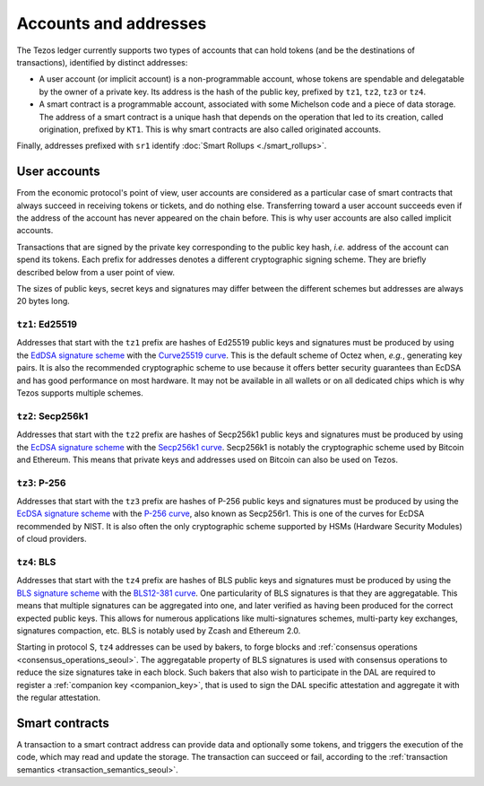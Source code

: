 Accounts and addresses
======================

The Tezos ledger currently supports two types of accounts that can hold
tokens (and be the destinations of transactions), identified by distinct
addresses:

- A user account (or implicit account) is a non-programmable account, whose tokens
  are spendable and delegatable by the owner of a private key. Its address is
  the hash of the public key, prefixed by ``tz1``, ``tz2``,
  ``tz3`` or ``tz4``.
- A smart contract is a programmable account, associated with some Michelson code and a piece of data storage.
  The address of a smart contract is a unique hash that depends on
  the operation that led to its creation, called origination, prefixed by ``KT1``.
  This is why smart contracts are also called originated accounts.

Finally, addresses prefixed with ``sr1`` identify :doc:`Smart Rollups
<./smart_rollups>`.

.. _user_accounts_seoul:

User accounts
~~~~~~~~~~~~~

From the economic protocol's point of view, user accounts are considered as a particular case
of smart contracts that always succeed in receiving tokens or tickets,
and do nothing else.
Transferring toward a user account succeeds even if the address of the account has never appeared on the chain before.
This is why user accounts are also called implicit accounts.

Transactions that are signed by the private key corresponding to the public key
hash, *i.e.* address of the account can spend its tokens. Each
prefix for addresses denotes a different cryptographic signing scheme. They are
briefly described below from a user point of view.

The sizes of public keys, secret keys and signatures may differ between the
different schemes but addresses are always 20 bytes long.

.. _tz1_accounts_seoul:

``tz1``: Ed25519
''''''''''''''''

Addresses that start with the ``tz1`` prefix are hashes of Ed25519 public keys
and signatures must be produced by using the `EdDSA signature scheme
<https://datatracker.ietf.org/doc/html/rfc8032>`_ with the `Curve25519 curve
<https://ed25519.cr.yp.to>`_. This is the default scheme of Octez when, *e.g.*,
generating key pairs. It is also the recommended cryptographic scheme to use
because it offers better security guarantees than EcDSA and has good performance
on most hardware. It may not be available in all wallets or on all dedicated
chips which is why Tezos supports multiple schemes.

.. _tz2_accounts_seoul:

``tz2``: Secp256k1
''''''''''''''''''

Addresses that start with the ``tz2`` prefix are hashes of Secp256k1 public keys
and signatures must be produced by using the `EcDSA signature scheme
<https://en.wikipedia.org/wiki/Elliptic_Curve_Digital_Signature_Algorithm>`_
with the `Secp256k1 curve <https://www.secg.org/sec2-v2.pdf>`_. Secp256k1 is
notably the cryptographic scheme used by Bitcoin and Ethereum. This means that
private keys and addresses used on Bitcoin can also be used on Tezos.

.. _tz3_accounts_seoul:

``tz3``: P-256
''''''''''''''

Addresses that start with the ``tz3`` prefix are hashes of P-256 public keys and
signatures must be produced by using the `EcDSA signature scheme
<https://en.wikipedia.org/wiki/Elliptic_Curve_Digital_Signature_Algorithm>`_
with the `P-256 curve
<https://nvlpubs.nist.gov/nistpubs/SpecialPublications/NIST.SP.800-186.pdf>`_, also known as
Secp256r1. This is one of the curves for EcDSA recommended by NIST. It is also
often the only cryptographic scheme supported by HSMs (Hardware Security
Modules) of cloud providers.

.. _tz4_accounts_seoul:

``tz4``: BLS
''''''''''''

Addresses that start with the ``tz4`` prefix are hashes of BLS public keys and
signatures must be produced by using the `BLS signature scheme
<https://datatracker.ietf.org/doc/html/draft-irtf-cfrg-bls-signature-05>`_ with
the `BLS12-381 curve <https://hackmd.io/@benjaminion/bls12-381>`_. One
particularity of BLS signatures is that they are aggregatable. This means that
multiple signatures can be aggregated into one, and later verified as having
been produced for the correct expected public keys. This allows for numerous
applications like multi-signatures schemes, multi-party key exchanges,
signatures compaction, etc. BLS is notably used by Zcash and Ethereum 2.0.

Starting in protocol S, ``tz4`` addresses can be used by bakers, to forge blocks
and :ref:`consensus operations <consensus_operations_seoul>`. The aggregatable property of BLS signatures is used with
consensus operations to reduce the size signatures take in each block. Such bakers that
also wish to participate in the DAL are required to register a :ref:`companion key <companion_key>`,
that is used to sign the DAL specific attestation and aggregate it with the regular attestation.

Smart contracts
~~~~~~~~~~~~~~~

A transaction to a smart contract
address can provide data and optionally some tokens, and triggers the execution of the code, which may read and update the storage. The transaction can succeed or fail, according to the :ref:`transaction semantics <transaction_semantics_seoul>`.
